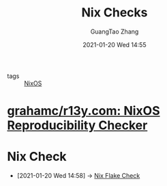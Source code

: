 #+TITLE: Nix Checks
#+AUTHOR: GuangTao Zhang
#+EMAIL: gtrunsec@hardenedlinux.org
#+DATE: 2021-01-20 Wed 14:55




- tags :: [[file:nixos.org][NixOS]]

* [[https://github.com/grahamc/r13y.com][grahamc/r13y.com: NixOS Reproducibility Checker]]



* Nix Check
:PROPERTIES:
:ID:       a1d122d7-49df-41d8-96ea-7adf99be5754
:END:

 - [2021-01-20 Wed 14:58] -> [[id:842ee114-eacb-486e-ab6e-bf505fd85015][Nix Flake Check]]
